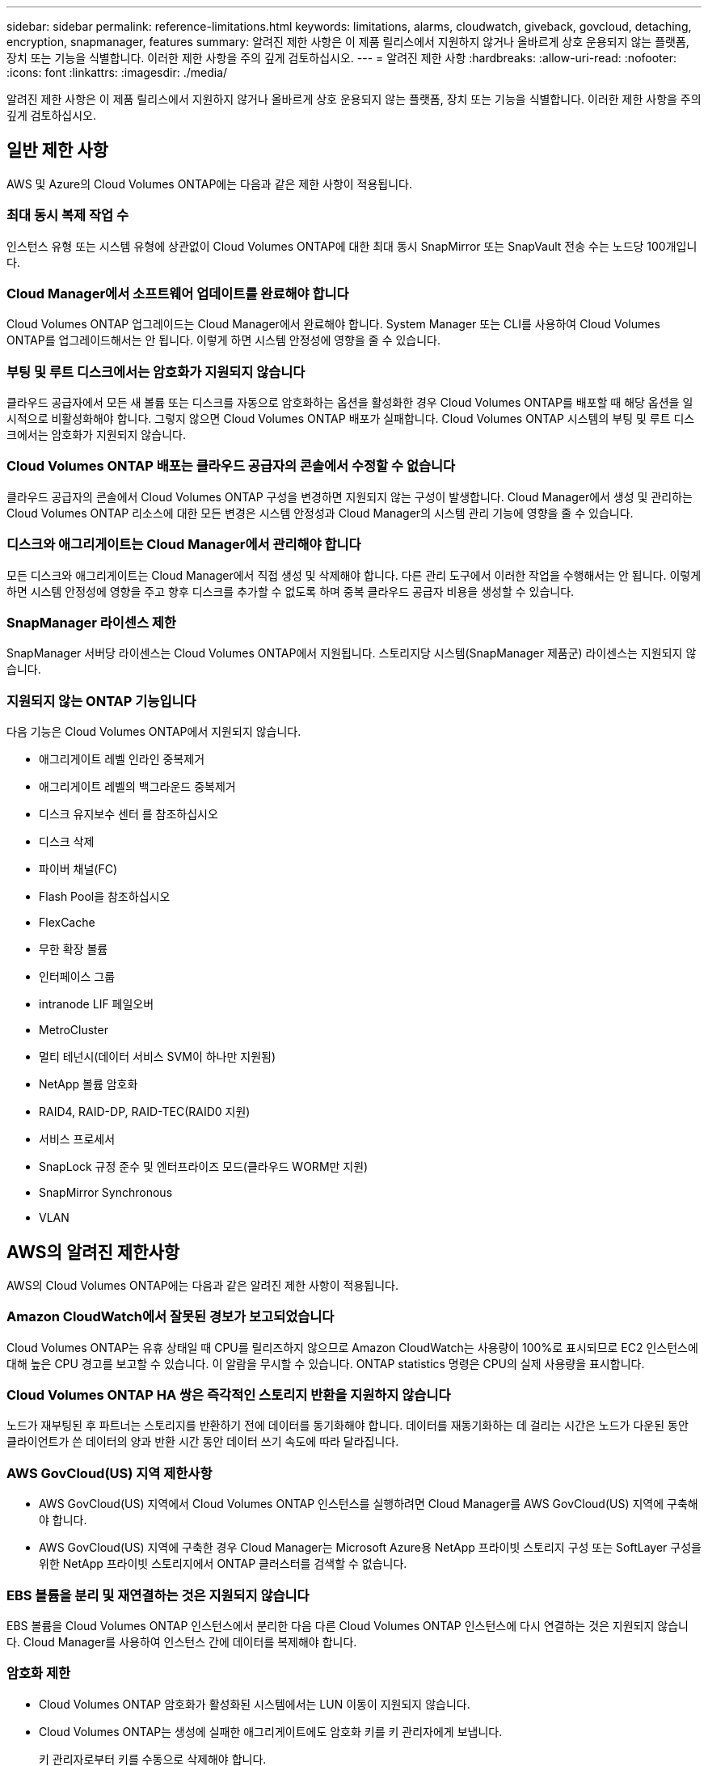 ---
sidebar: sidebar 
permalink: reference-limitations.html 
keywords: limitations, alarms, cloudwatch, giveback, govcloud, detaching, encryption, snapmanager, features 
summary: 알려진 제한 사항은 이 제품 릴리스에서 지원하지 않거나 올바르게 상호 운용되지 않는 플랫폼, 장치 또는 기능을 식별합니다. 이러한 제한 사항을 주의 깊게 검토하십시오. 
---
= 알려진 제한 사항
:hardbreaks:
:allow-uri-read: 
:nofooter: 
:icons: font
:linkattrs: 
:imagesdir: ./media/


[role="lead"]
알려진 제한 사항은 이 제품 릴리스에서 지원하지 않거나 올바르게 상호 운용되지 않는 플랫폼, 장치 또는 기능을 식별합니다. 이러한 제한 사항을 주의 깊게 검토하십시오.



== 일반 제한 사항

AWS 및 Azure의 Cloud Volumes ONTAP에는 다음과 같은 제한 사항이 적용됩니다.



=== 최대 동시 복제 작업 수

인스턴스 유형 또는 시스템 유형에 상관없이 Cloud Volumes ONTAP에 대한 최대 동시 SnapMirror 또는 SnapVault 전송 수는 노드당 100개입니다.



=== Cloud Manager에서 소프트웨어 업데이트를 완료해야 합니다

Cloud Volumes ONTAP 업그레이드는 Cloud Manager에서 완료해야 합니다. System Manager 또는 CLI를 사용하여 Cloud Volumes ONTAP를 업그레이드해서는 안 됩니다. 이렇게 하면 시스템 안정성에 영향을 줄 수 있습니다.



=== 부팅 및 루트 디스크에서는 암호화가 지원되지 않습니다

클라우드 공급자에서 모든 새 볼륨 또는 디스크를 자동으로 암호화하는 옵션을 활성화한 경우 Cloud Volumes ONTAP를 배포할 때 해당 옵션을 일시적으로 비활성화해야 합니다. 그렇지 않으면 Cloud Volumes ONTAP 배포가 실패합니다. Cloud Volumes ONTAP 시스템의 부팅 및 루트 디스크에서는 암호화가 지원되지 않습니다.



=== Cloud Volumes ONTAP 배포는 클라우드 공급자의 콘솔에서 수정할 수 없습니다

클라우드 공급자의 콘솔에서 Cloud Volumes ONTAP 구성을 변경하면 지원되지 않는 구성이 발생합니다. Cloud Manager에서 생성 및 관리하는 Cloud Volumes ONTAP 리소스에 대한 모든 변경은 시스템 안정성과 Cloud Manager의 시스템 관리 기능에 영향을 줄 수 있습니다.



=== 디스크와 애그리게이트는 Cloud Manager에서 관리해야 합니다

모든 디스크와 애그리게이트는 Cloud Manager에서 직접 생성 및 삭제해야 합니다. 다른 관리 도구에서 이러한 작업을 수행해서는 안 됩니다. 이렇게 하면 시스템 안정성에 영향을 주고 향후 디스크를 추가할 수 없도록 하며 중복 클라우드 공급자 비용을 생성할 수 있습니다.



=== SnapManager 라이센스 제한

SnapManager 서버당 라이센스는 Cloud Volumes ONTAP에서 지원됩니다. 스토리지당 시스템(SnapManager 제품군) 라이센스는 지원되지 않습니다.



=== 지원되지 않는 ONTAP 기능입니다

다음 기능은 Cloud Volumes ONTAP에서 지원되지 않습니다.

* 애그리게이트 레벨 인라인 중복제거
* 애그리게이트 레벨의 백그라운드 중복제거
* 디스크 유지보수 센터 를 참조하십시오
* 디스크 삭제
* 파이버 채널(FC)
* Flash Pool을 참조하십시오
* FlexCache
* 무한 확장 볼륨
* 인터페이스 그룹
* intranode LIF 페일오버
* MetroCluster
* 멀티 테넌시(데이터 서비스 SVM이 하나만 지원됨)
* NetApp 볼륨 암호화
* RAID4, RAID-DP, RAID-TEC(RAID0 지원)
* 서비스 프로세서
* SnapLock 규정 준수 및 엔터프라이즈 모드(클라우드 WORM만 지원)
* SnapMirror Synchronous
* VLAN




== AWS의 알려진 제한사항

AWS의 Cloud Volumes ONTAP에는 다음과 같은 알려진 제한 사항이 적용됩니다.



=== Amazon CloudWatch에서 잘못된 경보가 보고되었습니다

Cloud Volumes ONTAP는 유휴 상태일 때 CPU를 릴리즈하지 않으므로 Amazon CloudWatch는 사용량이 100%로 표시되므로 EC2 인스턴스에 대해 높은 CPU 경고를 보고할 수 있습니다. 이 알람을 무시할 수 있습니다. ONTAP statistics 명령은 CPU의 실제 사용량을 표시합니다.



=== Cloud Volumes ONTAP HA 쌍은 즉각적인 스토리지 반환을 지원하지 않습니다

노드가 재부팅된 후 파트너는 스토리지를 반환하기 전에 데이터를 동기화해야 합니다. 데이터를 재동기화하는 데 걸리는 시간은 노드가 다운된 동안 클라이언트가 쓴 데이터의 양과 반환 시간 동안 데이터 쓰기 속도에 따라 달라집니다.



=== AWS GovCloud(US) 지역 제한사항

* AWS GovCloud(US) 지역에서 Cloud Volumes ONTAP 인스턴스를 실행하려면 Cloud Manager를 AWS GovCloud(US) 지역에 구축해야 합니다.
* AWS GovCloud(US) 지역에 구축한 경우 Cloud Manager는 Microsoft Azure용 NetApp 프라이빗 스토리지 구성 또는 SoftLayer 구성을 위한 NetApp 프라이빗 스토리지에서 ONTAP 클러스터를 검색할 수 없습니다.




=== EBS 볼륨을 분리 및 재연결하는 것은 지원되지 않습니다

EBS 볼륨을 Cloud Volumes ONTAP 인스턴스에서 분리한 다음 다른 Cloud Volumes ONTAP 인스턴스에 다시 연결하는 것은 지원되지 않습니다. Cloud Manager를 사용하여 인스턴스 간에 데이터를 복제해야 합니다.



=== 암호화 제한

* Cloud Volumes ONTAP 암호화가 활성화된 시스템에서는 LUN 이동이 지원되지 않습니다.
* Cloud Volumes ONTAP는 생성에 실패한 애그리게이트에도 암호화 키를 키 관리자에게 보냅니다.
+
키 관리자로부터 키를 수동으로 삭제해야 합니다.





== Microsoft Azure의 알려진 제한사항

Azure의 Cloud Volumes ONTAP에는 다음과 같은 알려진 제한 사항이 적용됩니다.



=== CSP 파트너는 선불 종량제(Pay-as-you-go)을 사용할 수 없습니다

Microsoft 클라우드 솔루션 공급자(CSP) 파트너인 경우 CSP 파트너는 선불 종량제 구독을 사용할 수 없으므로 Cloud Volumes ONTAP Explore, Standard 또는 Premium을 배포할 수 없습니다. 라이센스를 구입하고 Cloud Volumes ONTAP BYOL을 구축해야 합니다.
